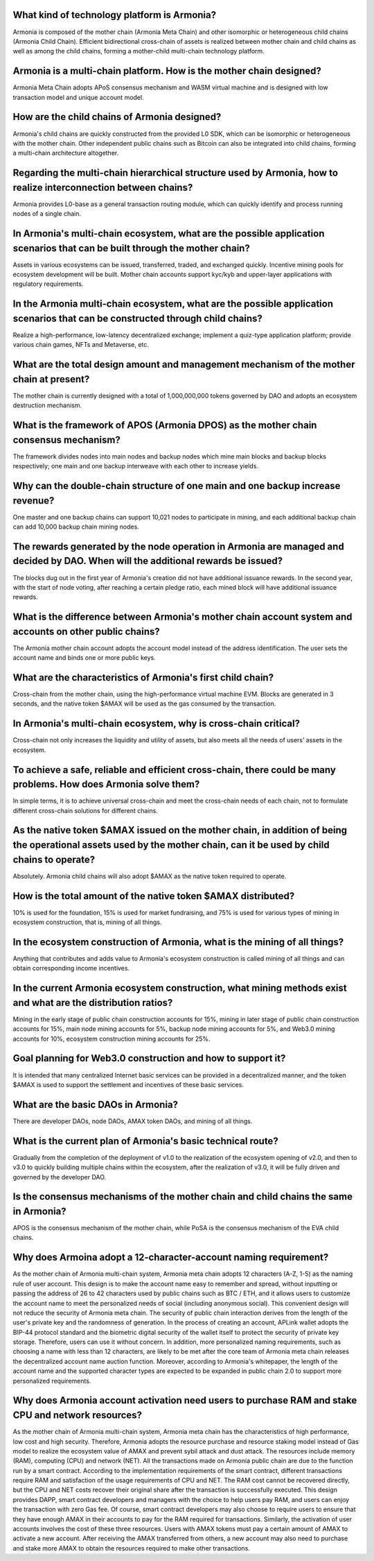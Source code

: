 What kind of technology platform is Armonia?
============================================

Armonia is composed of the mother chain (Armonia Meta Chain) and other
isomorphic or heterogeneous child chains (Armonia Child Chain).
Efficient bidirectional cross-chain of assets is realized between mother
chain and child chains as well as among the child chains, forming a
mother-child multi-chain technology platform.

.. _armonia-is-a-multi-chain-platform-how-is-the-mother-chain-designed:

Armonia is a multi-chain platform. How is the mother chain designed?
====================================================================

Armonia Meta Chain adopts APoS consensus mechanism and WASM virtual
machine and is designed with low transaction model and unique account
model.

How are the child chains of Armonia designed?
=============================================

Armonia's child chains are quickly constructed from the provided L0 SDK,
which can be isomorphic or heterogeneous with the mother chain. Other
independent public chains such as Bitcoin can also be integrated into
child chains, forming a multi-chain architecture altogether.

Regarding the multi-chain hierarchical structure used by Armonia, how to realize interconnection between chains?
================================================================================================================

Armonia provides L0-base as a general transaction routing module, which
can quickly identify and process running nodes of a single chain.

In Armonia's multi-chain ecosystem, what are the possible application scenarios that can be built through the mother chain?
===========================================================================================================================

Assets in various ecosystems can be issued, transferred, traded, and
exchanged quickly. Incentive mining pools for ecosystem development
will be built. Mother chain accounts support kyc/kyb and upper-layer 
applications with regulatory requirements.

In the Armonia multi-chain ecosystem, what are the possible application scenarios that can be constructed through child chains?
===============================================================================================================================

Realize a high-performance, low-latency decentralized exchange; 
implement a quiz-type application platform; provide various chain games, NFTs and Metaverse, etc.

What are the total design amount and management mechanism of the mother chain at present?
========================================================================================

The mother chain is currently designed with a total of 1,000,000,000 tokens governed by DAO and adopts an ecosystem destruction mechanism.

What is the framework of APOS (Armonia DPOS) as the mother chain consensus mechanism?
=====================================================================================

The framework divides nodes into main nodes and backup nodes which mine main blocks
and backup blocks respectively; one main and one backup interweave with each other to increase yields.

Why can the double-chain structure of one main and one backup increase revenue?
===============================================================================

One master and one backup chains can support 10,021 nodes to participate in mining, 
and each additional backup chain can add 10,000 backup chain mining nodes.

The rewards generated by the node operation in Armonia are managed and decided by DAO. When will the additional rewards be issued?
==================================================================================================================================

The blocks dug out in the first year of Armonia's creation did not have additional 
issuance rewards. In the second year, with the start of node voting, after reaching 
a certain pledge ratio, each mined block will have additional issuance rewards.

What is the difference between Armonia's mother chain account system and accounts on other public chains?
=========================================================================================================

The Armonia mother chain account adopts the account model instead of the address 
identification. The user sets the account name and binds one or more public keys.

What are the characteristics of Armonia's first child chain?
============================================================

Cross-chain from the mother chain, using the high-performance virtual machine EVM. 
Blocks are generated in 3 seconds, and the native token $AMAX will be used as the gas consumed by the transaction.

In Armonia's multi-chain ecosystem, why is cross-chain critical?
================================================================

Cross-chain not only increases the liquidity and utility of assets, but also meets all the needs of users’ assets in the ecosystem.

To achieve a safe, reliable and efficient cross-chain, there could be many problems. How does Armonia solve them?
=================================================================================================================

In simple terms, it is to achieve universal cross-chain and meet the cross-chain 
needs of each chain, not to formulate different cross-chain solutions for different chains.

As the native token $AMAX issued on the mother chain, in addition of being the operational assets used by the mother chain, can it be used by child chains to operate?
======================================================================================================================================================================

Absolutely. Armonia child chains will also adopt $AMAX as the native token required to operate.

How is the total amount of the native token $AMAX distributed?
==============================================================

10% is used for the foundation, 15% is used for market fundraising, and 75% is used for 
various types of mining in ecosystem construction, that is, mining of all things.

In the ecosystem construction of Armonia, what is the mining of all things?
===========================================================================

Anything that contributes and adds value to Armonia's ecosystem construction 
is called mining of all things and can obtain corresponding income incentives.

In the current Armonia ecosystem construction, what mining methods exist and what are the distribution ratios?
==============================================================================================================

Mining in the early stage of public chain construction accounts for 15%, mining in later stage
of public chain construction accounts for 15%, main node mining accounts for 5%, backup node 
mining accounts for 5%, and Web3.0 mining accounts for 10%, ecosystem construction mining accounts for 25%.

Goal planning for Web3.0 construction and how to support it?
============================================================

It is intended that many centralized Internet basic services can be provided 
in a decentralized manner, and the token $AMAX is used to support the settlement and incentives of these basic services.

What are the basic DAOs in Armonia?
===================================

There are developer DAOs, node DAOs, AMAX token DAOs, and mining of all things.

What is the current plan of Armonia's basic technical route?
============================================================

Gradually from the completion of the deployment of v1.0 to the realization of the 
ecosystem opening of v2.0, and then to v3.0 to quickly building multiple chains within the ecosystem, 
after the realization of v3.0, it will be fully driven and governed by the developer DAO.

Is the consensus mechanisms of the mother chain and child chains the same in Armonia?
=====================================================================================

APOS is the consensus mechanism of the mother chain, while PoSA is the consensus mechanism of the EVA child chains.

Why does Armoina adopt a 12-character-account naming requirement?
=================================================================

As the mother chain of Armonia multi-chain system, Armonia meta chain adopts 12 characters 
(A-Z, 1-5) as the naming rule of user account. This design is to make the account name easy 
to remember and spread, without inputting or passing the address of 26 to 42 characters used 
by public chains such as BTC / ETH, and it allows users to customize the account name to meet 
the personalized needs of social (including anonymous social). This convenient design will not 
reduce the security of Armonia meta chain. The security of public chain interaction derives 
from the length of the user's private key and the randomness of generation. In the process of 
creating an account, APLink wallet adopts the BIP-44 protocol standard and the biometric digital 
security of the wallet itself to protect the security of private key storage. Therefore, users 
can use it without concern. In addition, more personalized naming requirements, such as choosing 
a name with less than 12 characters, are likely to be met after the core team of Armonia meta 
chain releases the decentralized account name auction function. Moreover, according to Armonia's 
whitepaper, the length of the account name and the supported character types are expected to be 
expanded in public chain 2.0 to support more personalized requirements.


Why does Armonia account activation need users to purchase RAM and stake CPU and network resources?
===================================================================================================

As the mother chain of Armonia multi-chain system, Armonia meta chain has the characteristics of high 
performance, low cost and high security. Therefore, Armonia adopts the resource purchase and resource staking 
model instead of Gas model to realize the ecosystem value of AMAX and prevent sybil attack and dust attack. 
The resources include memory (RAM), computing (CPU) and network (NET). All the transactions made on Armonia 
public chain are due to the function run by a smart contract. According to the implementation requirements of 
the smart contract, different transactions require RAM and satisfaction of the usage requirements of CPU and NET. 
The RAM cost cannot be recovered directly, but the CPU and NET costs recover their original share after the 
transaction is successfully executed. This design provides DAPP, smart contract developers and managers with 
the choice to help users pay RAM, and users can enjoy the transaction with zero Gas fee. Of course, smart 
contract developers may also choose to require users to ensure that they have enough AMAX in their accounts 
to pay for the RAM required for transactions. Similarly, the activation of user accounts involves the cost 
of these three resources. Users with AMAX tokens must pay a certain amount of AMAX to activate a new account. 
After receiving the AMAX transferred from others, a new account may also need to purchase and stake more AMAX 
to obtain the resources required to make other transactions.

